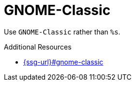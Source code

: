 :navtitle: GNOME-Classic
:keywords: reference, rule, GNOME-Classic

= GNOME-Classic

Use `GNOME-Classic` rather than `%s`.

.Additional Resources

* link:{ssg-url}#gnome-classic[]


